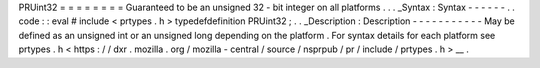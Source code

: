 PRUint32
=
=
=
=
=
=
=
=
Guaranteed
to
be
an
unsigned
32
-
bit
integer
on
all
platforms
.
.
.
_Syntax
:
Syntax
-
-
-
-
-
-
.
.
code
:
:
eval
#
include
<
prtypes
.
h
>
typedefdefinition
PRUint32
;
.
.
_Description
:
Description
-
-
-
-
-
-
-
-
-
-
-
May
be
defined
as
an
unsigned
int
or
an
unsigned
long
depending
on
the
platform
.
For
syntax
details
for
each
platform
see
prtypes
.
h
<
https
:
/
/
dxr
.
mozilla
.
org
/
mozilla
-
central
/
source
/
nsprpub
/
pr
/
include
/
prtypes
.
h
>
__
.

